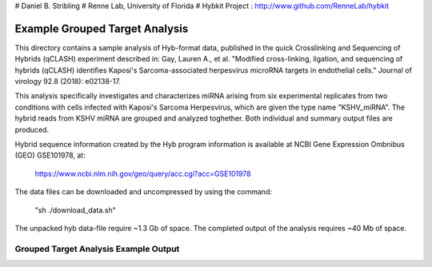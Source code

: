 # Daniel B. Stribling
# Renne Lab, University of Florida
# Hybkit Project : http://www.github.com/RenneLab/hybkit

Example Grouped Target Analysis
===============================

This directory contains a sample analysis of Hyb-format data, published in 
the quick Crosslinking and Sequencing of Hybrids (qCLASH) experiment described in:
Gay, Lauren A., et al. "Modified cross-linking, ligation, and sequencing of hybrids 
(qCLASH) identifies Kaposi's Sarcoma-associated 
herpesvirus microRNA targets in endothelial cells." 
Journal of virology 92.8 (2018): e02138-17.

This analysis specifically investigates and characterizes miRNA arising from 
six experimental replicates from two conditions with cells infected with 
Kaposi's Sarcoma Herpesvirus, which are given the type name "KSHV_miRNA". 
The hybrid reads from KSHV miRNA are grouped and analyzed toghether.
Both individual and summary output files are produced.
 
Hybrid sequence information created by the Hyb program  information is 
available at NCBI Gene Expression Ombnibus (GEO) GSE101978, at:

    https://www.ncbi.nlm.nih.gov/geo/query/acc.cgi?acc=GSE101978

The data files can be downloaded and uncompressed by using the command:

    "sh ./download_data.sh"

The unpacked hyb data-file require ~1.3 Gb of space.
The completed output of the analysis requires ~40 Mb of space.

Grouped Target Analysis Example Output
--------------------------------------

.. image:: /../sample_03_grouped_target_analysis/example_output/KSHV_Hyb_Combined_kshv-miR-K12-1star.png

.. image:: /../sample_03_grouped_target_analysis/example_output/KSHV_Hyb_Combined_kshv-miR-K12-1star_types.png
